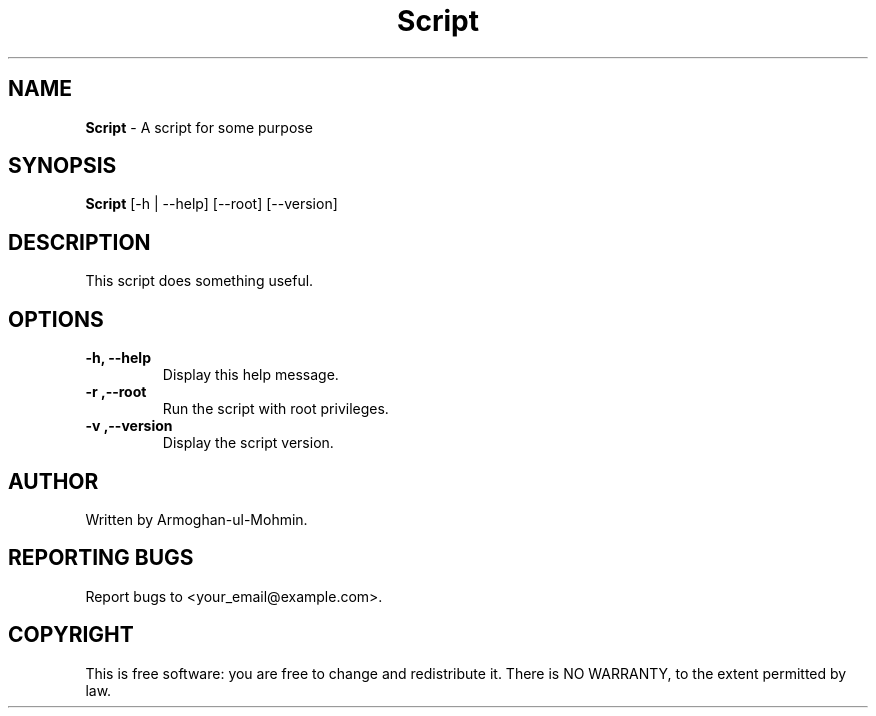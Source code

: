 .TH Script 1 "January 2024" "Version 1.0" "Script Manual"

.SH NAME
.B Script
\- A script for some purpose

.SH SYNOPSIS
.B Script
[\-h | \-\-help] [\-\-root] [\-\-version]

.SH DESCRIPTION
This script does something useful.

.SH OPTIONS
.TP
.B \-h, \-\-help
Display this help message.

.TP
.B \-r ,\--root
Run the script with root privileges.

.TP
.B \-v ,\--version
Display the script version.

.SH AUTHOR
Written by Armoghan-ul-Mohmin.

.SH REPORTING BUGS
Report bugs to <your_email@example.com>.

.SH COPYRIGHT
This is free software: you are free to change and redistribute it.
There is NO WARRANTY, to the extent permitted by law.
